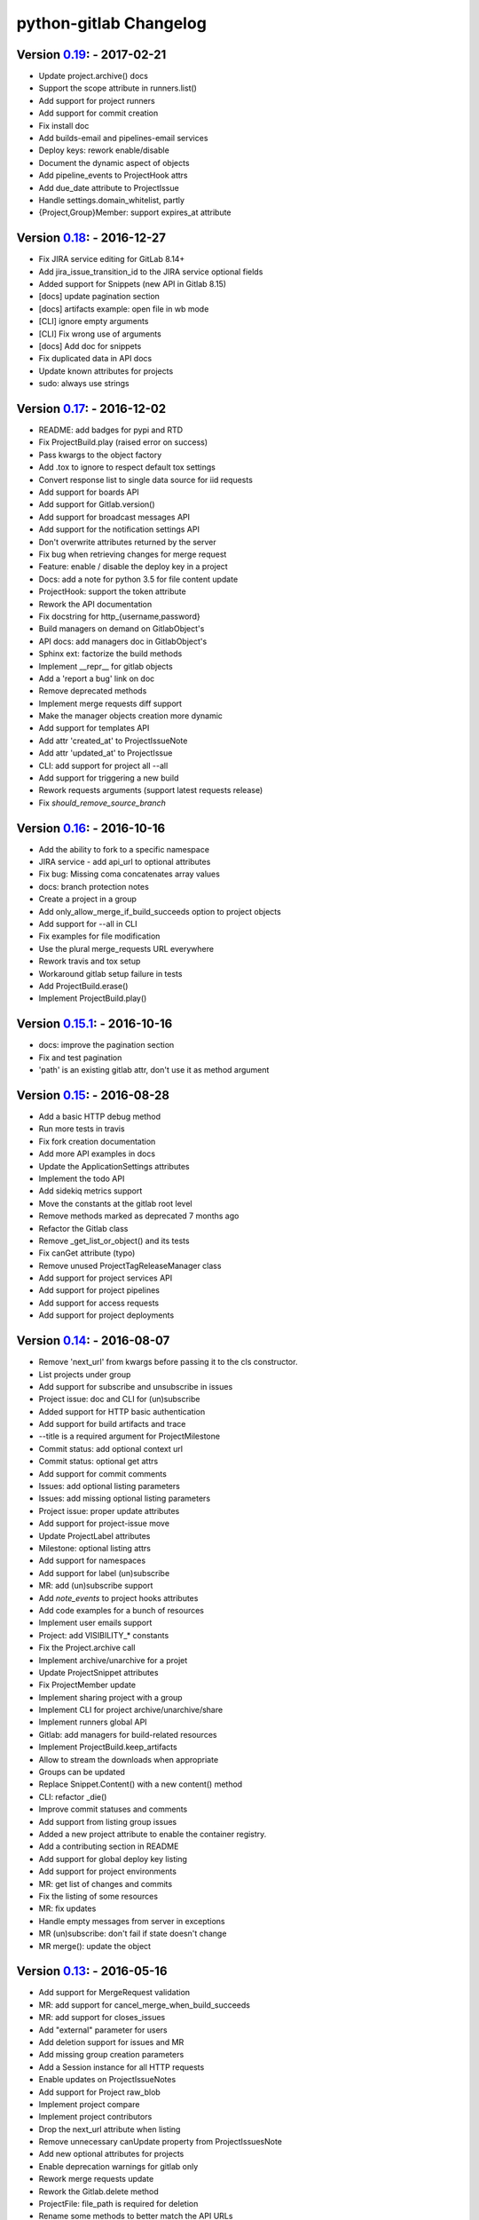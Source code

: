 python-gitlab Changelog
=======================

Version 0.19_: - 2017-02-21
---------------------------

* Update project.archive() docs
* Support the scope attribute in runners.list()
* Add support for project runners
* Add support for commit creation
* Fix install doc
* Add builds-email and pipelines-email services
* Deploy keys: rework enable/disable
* Document the dynamic aspect of objects
* Add pipeline_events to ProjectHook attrs
* Add due_date attribute to ProjectIssue
* Handle settings.domain_whitelist, partly
* {Project,Group}Member: support expires_at attribute

Version 0.18_: - 2016-12-27
---------------------------

* Fix JIRA service editing for GitLab 8.14+
* Add jira_issue_transition_id to the JIRA service optional fields
* Added support for Snippets (new API in Gitlab 8.15)
* [docs] update pagination section
* [docs] artifacts example: open file in wb mode
* [CLI] ignore empty arguments
* [CLI] Fix wrong use of arguments
* [docs] Add doc for snippets
* Fix duplicated data in API docs
* Update known attributes for projects
* sudo: always use strings

Version 0.17_: - 2016-12-02
---------------------------

* README: add badges for pypi and RTD
* Fix ProjectBuild.play (raised error on success)
* Pass kwargs to the object factory
* Add .tox to ignore to respect default tox settings
* Convert response list to single data source for iid requests
* Add support for boards API
* Add support for Gitlab.version()
* Add support for broadcast messages API
* Add support for the notification settings API
* Don't overwrite attributes returned by the server
* Fix bug when retrieving changes for merge request
* Feature: enable / disable the deploy key in a project
* Docs: add a note for python 3.5 for file content update
* ProjectHook: support the token attribute
* Rework the API documentation
* Fix docstring for http_{username,password}
* Build managers on demand on GitlabObject's
* API docs: add managers doc in GitlabObject's
* Sphinx ext: factorize the build methods
* Implement __repr__ for gitlab objects
* Add a 'report a bug' link on doc
* Remove deprecated methods
* Implement merge requests diff support
* Make the manager objects creation more dynamic
* Add support for templates API
* Add attr 'created_at' to ProjectIssueNote
* Add attr 'updated_at' to ProjectIssue
* CLI: add support for project all --all
* Add support for triggering a new build
* Rework requests arguments (support latest requests release)
* Fix `should_remove_source_branch`

Version 0.16_: - 2016-10-16
---------------------------

* Add the ability to fork to a specific namespace
* JIRA service - add api_url to optional attributes
* Fix bug: Missing coma concatenates array values
* docs: branch protection notes
* Create a project in a group
* Add only_allow_merge_if_build_succeeds option to project objects
* Add support for --all in CLI
* Fix examples for file modification
* Use the plural merge_requests URL everywhere
* Rework travis and tox setup
* Workaround gitlab setup failure in tests
* Add ProjectBuild.erase()
* Implement ProjectBuild.play()

Version 0.15.1_: - 2016-10-16
-----------------------------

* docs: improve the pagination section
* Fix and test pagination
* 'path' is an existing gitlab attr, don't use it as method argument

Version 0.15_: - 2016-08-28
---------------------------

* Add a basic HTTP debug method
* Run more tests in travis
* Fix fork creation documentation
* Add more API examples in docs
* Update the ApplicationSettings attributes
* Implement the todo API
* Add sidekiq metrics support
* Move the constants at the gitlab root level
* Remove methods marked as deprecated 7 months ago
* Refactor the Gitlab class
* Remove _get_list_or_object() and its tests
* Fix canGet attribute (typo)
* Remove unused ProjectTagReleaseManager class
* Add support for project services API
* Add support for project pipelines
* Add support for access requests
* Add support for project deployments

Version 0.14_: - 2016-08-07
---------------------------

* Remove 'next_url' from kwargs before passing it to the cls constructor.
* List projects under group
* Add support for subscribe and unsubscribe in issues
* Project issue: doc and CLI for (un)subscribe
* Added support for HTTP basic authentication
* Add support for build artifacts and trace
* --title is a required argument for ProjectMilestone
* Commit status: add optional context url
* Commit status: optional get attrs
* Add support for commit comments
* Issues: add optional listing parameters
* Issues: add missing optional listing parameters
* Project issue: proper update attributes
* Add support for project-issue move
* Update ProjectLabel attributes
* Milestone: optional listing attrs
* Add support for namespaces
* Add support for label (un)subscribe
* MR: add (un)subscribe support
* Add `note_events` to project hooks attributes
* Add code examples for a bunch of resources
* Implement user emails support
* Project: add VISIBILITY_* constants
* Fix the Project.archive call
* Implement archive/unarchive for a projet
* Update ProjectSnippet attributes
* Fix ProjectMember update
* Implement sharing project with a group
* Implement CLI for project archive/unarchive/share
* Implement runners global API
* Gitlab: add managers for build-related resources
* Implement ProjectBuild.keep_artifacts
* Allow to stream the downloads when appropriate
* Groups can be updated
* Replace Snippet.Content() with a new content() method
* CLI: refactor _die()
* Improve commit statuses and comments
* Add support from listing group issues
* Added a new project attribute to enable the container registry.
* Add a contributing section in README
* Add support for global deploy key listing
* Add support for project environments
* MR: get list of changes and commits
* Fix the listing of some resources
* MR: fix updates
* Handle empty messages from server in exceptions
* MR (un)subscribe: don't fail if state doesn't change
* MR merge(): update the object

Version 0.13_: - 2016-05-16
---------------------------

* Add support for MergeRequest validation
* MR: add support for cancel_merge_when_build_succeeds
* MR: add support for closes_issues
* Add "external" parameter for users
* Add deletion support for issues and MR
* Add missing group creation parameters
* Add a Session instance for all HTTP requests
* Enable updates on ProjectIssueNotes
* Add support for Project raw_blob
* Implement project compare
* Implement project contributors
* Drop the next_url attribute when listing
* Remove unnecessary canUpdate property from ProjectIssuesNote
* Add new optional attributes for projects
* Enable deprecation warnings for gitlab only
* Rework merge requests update
* Rework the Gitlab.delete method
* ProjectFile: file_path is required for deletion
* Rename some methods to better match the API URLs
* Deprecate the file_* methods in favor of the files manager
* Implement star/unstar for projects
* Implement list/get licenses
* Manage optional parameters for list() and get()

Version 0.12.2_: - 2016-03-19
-----------------------------

* Add new `ProjectHook` attributes
* Add support for user block/unblock
* Fix GitlabObject creation in _custom_list
* Add support for more CLI subcommands
* Add some unit tests for CLI
* Add a coverage tox env
* Define GitlabObject.as_dict() to dump object as a dict
* Define GitlabObject.__eq__() and __ne__() equivalence methods
* Define UserManager.search() to search for users
* Define UserManager.get_by_username() to get a user by username
* Implement "user search" CLI
* Improve the doc for UserManager
* CLI: implement user get-by-username
* Re-implement _custom_list in the Gitlab class
* Fix the 'invalid syntax' error on Python 3.2
* Gitlab.update(): use the proper attributes if defined

Version 0.12.1_: - 2016-02-03
-----------------------------

* Fix a broken upload to pypi

Version 0.12_: - 2016-02-03
---------------------------

* Improve documentation
* Improve unit tests
* Improve test scripts
* Skip BaseManager attributes when encoding to JSON
* Fix the json() method for python 3
* Add Travis CI support
* Add a decode method for ProjectFile
* Make connection exceptions more explicit
* Fix ProjectLabel get and delete
* Implement ProjectMilestone.issues()
* ProjectTag supports deletion
* Implement setting release info on a tag
* Implement project triggers support
* Implement project variables support
* Add support for application settings
* Fix the 'password' requirement for User creation
* Add sudo support
* Fix project update
* Fix Project.tree()
* Add support for project builds

Version 0.11.1_: - 2016-01-17
-----------------------------

* Fix discovery of parents object attrs for managers
* Support setting commit status
* Support deletion without getting the object first
* Improve the documentation

Version 0.11_: - 2016-01-09
---------------------------

* functional_tests.sh: support python 2 and 3
* Add a get method for GitlabObject
* CLI: Add the -g short option for --gitlab
* Provide a create method for GitlabObject's
* Rename the _created attribute _from_api
* More unit tests
* CLI: fix error when arguments are missing (python 3)
* Remove deprecated methods
* Implement managers to get access to resources
* Documentation improvements
* Add fork project support
* Deprecate the "old" Gitlab methods
* Add support for groups search

Version 0.10_: - 2015-12-29
---------------------------

* Implement pagination for list() (#63)
* Fix url when fetching a single MergeRequest
* Add support to update MergeRequestNotes
* API: Provide a Gitlab.from_config method
* setup.py: require requests>=1 (#69)
* Fix deletion of object not using 'id' as ID (#68)
* Fix GET/POST for project files
* Make 'confirm' an optional attribute for user creation
* Python 3 compatibility fixes
* Add support for group members update (#73)

Version 0.9.2_: - 2015-07-11
----------------------------

* CLI: fix the update and delete subcommands (#62)

Version 0.9.1_: - 2015-05-15
----------------------------

* Fix the setup.py script

Version 0.9_: - 2015-05-15
--------------------------

* Implement argparse libray for parsing argument on CLI
* Provide unit tests and (a few) functional tests
* Provide PEP8 tests
* Use tox to run the tests
* CLI: provide a --config-file option
* Turn the gitlab module into a proper package
* Allow projects to be updated
* Use more pythonic names for some methods
* Deprecate some Gitlab object methods:
   - raw* methods should never have been exposed; replace them with _raw_*
     methods
   - setCredentials and setToken are replaced with set_credentials and
     set_token
* Sphinx: don't hardcode the version in conf.py

Version 0.8_: - 2014-10-26
--------------------------

* Better python 2.6 and python 3 support
* Timeout support in HTTP requests
* Gitlab.get() raised GitlabListError instead of GitlabGetError
* Support api-objects which don't have id in api response
* Add ProjectLabel and ProjectFile classes
* Moved url attributes to separate list
* Added list for delete attributes

Version 0.7_: - 2014-08-21
--------------------------

* Fix license classifier in setup.py
* Fix encoding error when printing to redirected output
* Fix encoding error when updating with redirected output
* Add support for UserKey listing and deletion
* Add support for branches creation and deletion
* Support state_event in ProjectMilestone (#30)
* Support namespace/name for project id (#28)
* Fix handling of boolean values (#22)

Version 0.6_: - 2014-01-16
--------------------------

* IDs can be unicode (#15)
* ProjectMember: constructor should not create a User object
* Add support for extra parameters when listing all projects (#12)
* Projects listing: explicitly define arguments for pagination

Version 0.5_: - 2013-12-26
--------------------------

* Add SSH key for user
* Fix comments
* Add support for project events
* Support creation of projects for users
* Project: add methods for create/update/delete files
* Support projects listing: search, all, owned
* System hooks can't be updated
* Project.archive(): download tarball of the project
* Define new optional attributes for user creation
* Provide constants for access permissions in groups

Version 0.4_: - 2013-09-26
--------------------------

* Fix strings encoding (Closes #6)
* Allow to get a project commit (GitLab 6.1)
* ProjectMergeRequest: fix Note() method
* Gitlab 6.1 methods: diff, blob (commit), tree, blob (project)
* Add support for Gitlab 6.1 group members

Version 0.3_: - 2013-08-27
--------------------------

* Use PRIVATE-TOKEN header for passing the auth token
* provide a AUTHORS file
* cli: support ssl_verify config option
* Add ssl_verify option to Gitlab object. Defauls to True
* Correct url for merge requests API.

Version 0.2_: - 2013-08-08
--------------------------

* provide a pip requirements.txt
* drop some debug statements

Version 0.1 - 2013-07-08
------------------------

* Initial release

.. _0.19: https://github.com/gpocentek/python-gitlab/compare/0.18...0.19
.. _0.18: https://github.com/gpocentek/python-gitlab/compare/0.17...0.18
.. _0.17: https://github.com/gpocentek/python-gitlab/compare/0.16...0.17
.. _0.16: https://github.com/gpocentek/python-gitlab/compare/0.15.1...0.16
.. _0.15.1: https://github.com/gpocentek/python-gitlab/compare/0.15...0.15.1
.. _0.15: https://github.com/gpocentek/python-gitlab/compare/0.14...0.15
.. _0.14: https://github.com/gpocentek/python-gitlab/compare/0.13...0.14
.. _0.13: https://github.com/gpocentek/python-gitlab/compare/0.12.2...0.13
.. _0.12.2: https://github.com/gpocentek/python-gitlab/compare/0.12.1...0.12.2
.. _0.12.1: https://github.com/gpocentek/python-gitlab/compare/0.12...0.12.1
.. _0.12: https://github.com/gpocentek/python-gitlab/compare/0.11.1...0.12
.. _0.11.1: https://github.com/gpocentek/python-gitlab/compare/0.11...0.11.1
.. _0.11: https://github.com/gpocentek/python-gitlab/compare/0.10...0.11
.. _0.10: https://github.com/gpocentek/python-gitlab/compare/0.9.2...0.10
.. _0.9.2: https://github.com/gpocentek/python-gitlab/compare/0.9.1...0.9.2
.. _0.9.1: https://github.com/gpocentek/python-gitlab/compare/0.9...0.9.1
.. _0.9: https://github.com/gpocentek/python-gitlab/compare/0.8...0.9
.. _0.8: https://github.com/gpocentek/python-gitlab/compare/0.7...0.8
.. _0.7: https://github.com/gpocentek/python-gitlab/compare/0.6...0.7
.. _0.6: https://github.com/gpocentek/python-gitlab/compare/0.5...0.6
.. _0.5: https://github.com/gpocentek/python-gitlab/compare/0.4...0.5
.. _0.4: https://github.com/gpocentek/python-gitlab/compare/0.3...0.4
.. _0.3: https://github.com/gpocentek/python-gitlab/compare/0.2...0.3
.. _0.2: https://github.com/gpocentek/python-gitlab/compare/0.1...0.2
